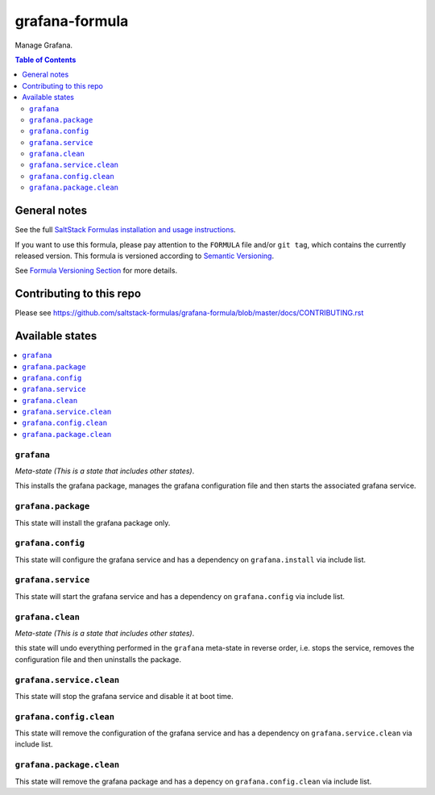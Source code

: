 .. _readme:

grafana-formula
================

|img_travis| |img_sr|

.. |img_travis| image:: https://travis-ci.com/saltstack-formulas/grafana-formula.svg?branch=master
   :alt: Travis CI Build Status
   :scale: 100%
   :target: https://travis-ci.com/saltstack-formulas/grafana-formula
.. |img_sr| image:: https://img.shields.io/badge/%20%20%F0%9F%93%A6%F0%9F%9A%80-semantic--release-e10079.svg
   :alt: Semantic Release
   :scale: 100%
   :target: https://github.com/semantic-release/semantic-release
Manage Grafana.

.. contents:: **Table of Contents**

General notes
-------------

See the full `SaltStack Formulas installation and usage instructions
<https://docs.saltstack.com/en/latest/topics/development/conventions/formulas.html>`_.

If you want to use this formula, please pay attention to the ``FORMULA`` file and/or ``git tag``,
which contains the currently released version. This formula is versioned according to `Semantic Versioning <http://semver.org/>`_.

See `Formula Versioning Section <https://docs.saltstack.com/en/latest/topics/development/conventions/formulas.html#versioning>`_ for more details.

Contributing to this repo
-------------------------

Please see https://github.com/saltstack-formulas/grafana-formula/blob/master/docs/CONTRIBUTING.rst

Available states
----------------

.. contents::
   :local:

``grafana``
^^^^^^^^^^^^

*Meta-state (This is a state that includes other states)*.

This installs the grafana package,
manages the grafana configuration file and then
starts the associated grafana service.

``grafana.package``
^^^^^^^^^^^^^^^^^^^^

This state will install the grafana package only.

``grafana.config``
^^^^^^^^^^^^^^^^^^^

This state will configure the grafana service and has a dependency on ``grafana.install``
via include list.

``grafana.service``
^^^^^^^^^^^^^^^^^^^^

This state will start the grafana service and has a dependency on ``grafana.config``
via include list.

``grafana.clean``
^^^^^^^^^^^^^^^^^^

*Meta-state (This is a state that includes other states)*.

this state will undo everything performed in the ``grafana`` meta-state in reverse order, i.e.
stops the service,
removes the configuration file and
then uninstalls the package.

``grafana.service.clean``
^^^^^^^^^^^^^^^^^^^^^^^^^^

This state will stop the grafana service and disable it at boot time.

``grafana.config.clean``
^^^^^^^^^^^^^^^^^^^^^^^^^

This state will remove the configuration of the grafana service and has a
dependency on ``grafana.service.clean`` via include list.

``grafana.package.clean``
^^^^^^^^^^^^^^^^^^^^^^^^^^

This state will remove the grafana package and has a depency on
``grafana.config.clean`` via include list.
